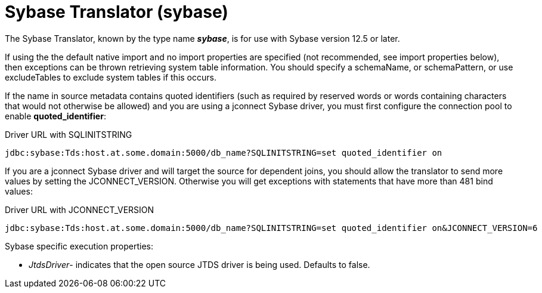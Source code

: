 
= Sybase Translator (sybase)

The Sybase Translator, known by the type name *_sybase_*, is for use with Sybase version 12.5 or later.

If using the the default native import and no import properties are specified (not recommended, see import properties below), then exceptions can be thrown retrieving system table information. You should specify a schemaName, or schemaPattern, or use excludeTables to exclude system tables if this occurs.

If the name in source metadata contains quoted identifiers (such as required by reserved words or words containing characters that would not otherwise be allowed) and you are using a jconnect Sybase driver, you must first configure the connection pool to enable *quoted_identifier*:

Driver URL with SQLINITSTRING

[source,sql]
----
jdbc:sybase:Tds:host.at.some.domain:5000/db_name?SQLINITSTRING=set quoted_identifier on
----

If you are a jconnect Sybase driver and will target the source for dependent joins, you should allow the translator to send more values by setting the JCONNECT_VERSION. Otherwise you will get exceptions with statements that have more than 481 bind values:

Driver URL with JCONNECT_VERSION

[source,sql]
----
jdbc:sybase:Tds:host.at.some.domain:5000/db_name?SQLINITSTRING=set quoted_identifier on&JCONNECT_VERSION=6
----

Sybase specific execution properties:

* _JtdsDriver_- indicates that the open source JTDS driver is being used. Defaults to false.


